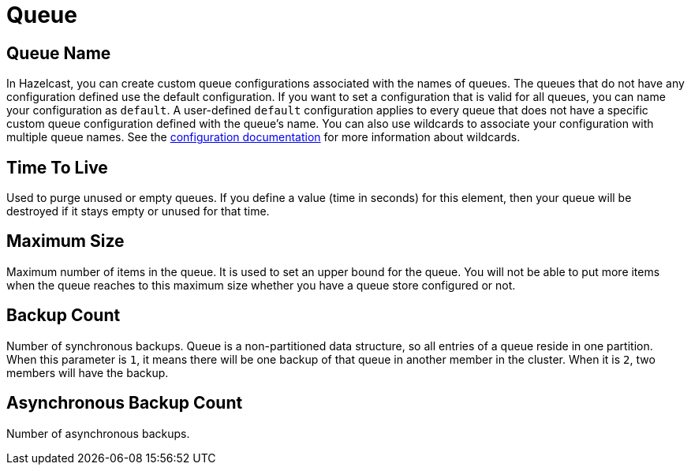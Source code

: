 = Queue

== Queue Name

In Hazelcast, you can create custom queue configurations associated with the names of queues. The queues that do not have any configuration defined use the default configuration. If you want to set a configuration that is valid for all queues, you can name your configuration as `default`. A user-defined `default` configuration applies to every queue that does not have a specific custom queue configuration defined with the queue's name. 
You can also use wildcards to associate your configuration with multiple queue names. See the xref:hazelcast:configuration:using-wildcards.adoc[configuration documentation] for more information about wildcards.

== Time To Live

Used to purge unused or empty queues. If you define a value (time in seconds) for this element, then your queue will be destroyed if it stays empty or unused for that time.

== Maximum Size

Maximum number of items in the queue. It is used to set an upper bound for the queue. You will not be able to put more items when the queue reaches to this maximum size whether you have a queue store configured or not.

== Backup Count

Number of synchronous backups. Queue is a non-partitioned data structure, so all entries of a queue reside in one partition. When this parameter is `1`, it means there will be one backup of that queue in another member in the cluster. When it is `2`, two members will have the backup.

== Asynchronous Backup Count

Number of asynchronous backups.